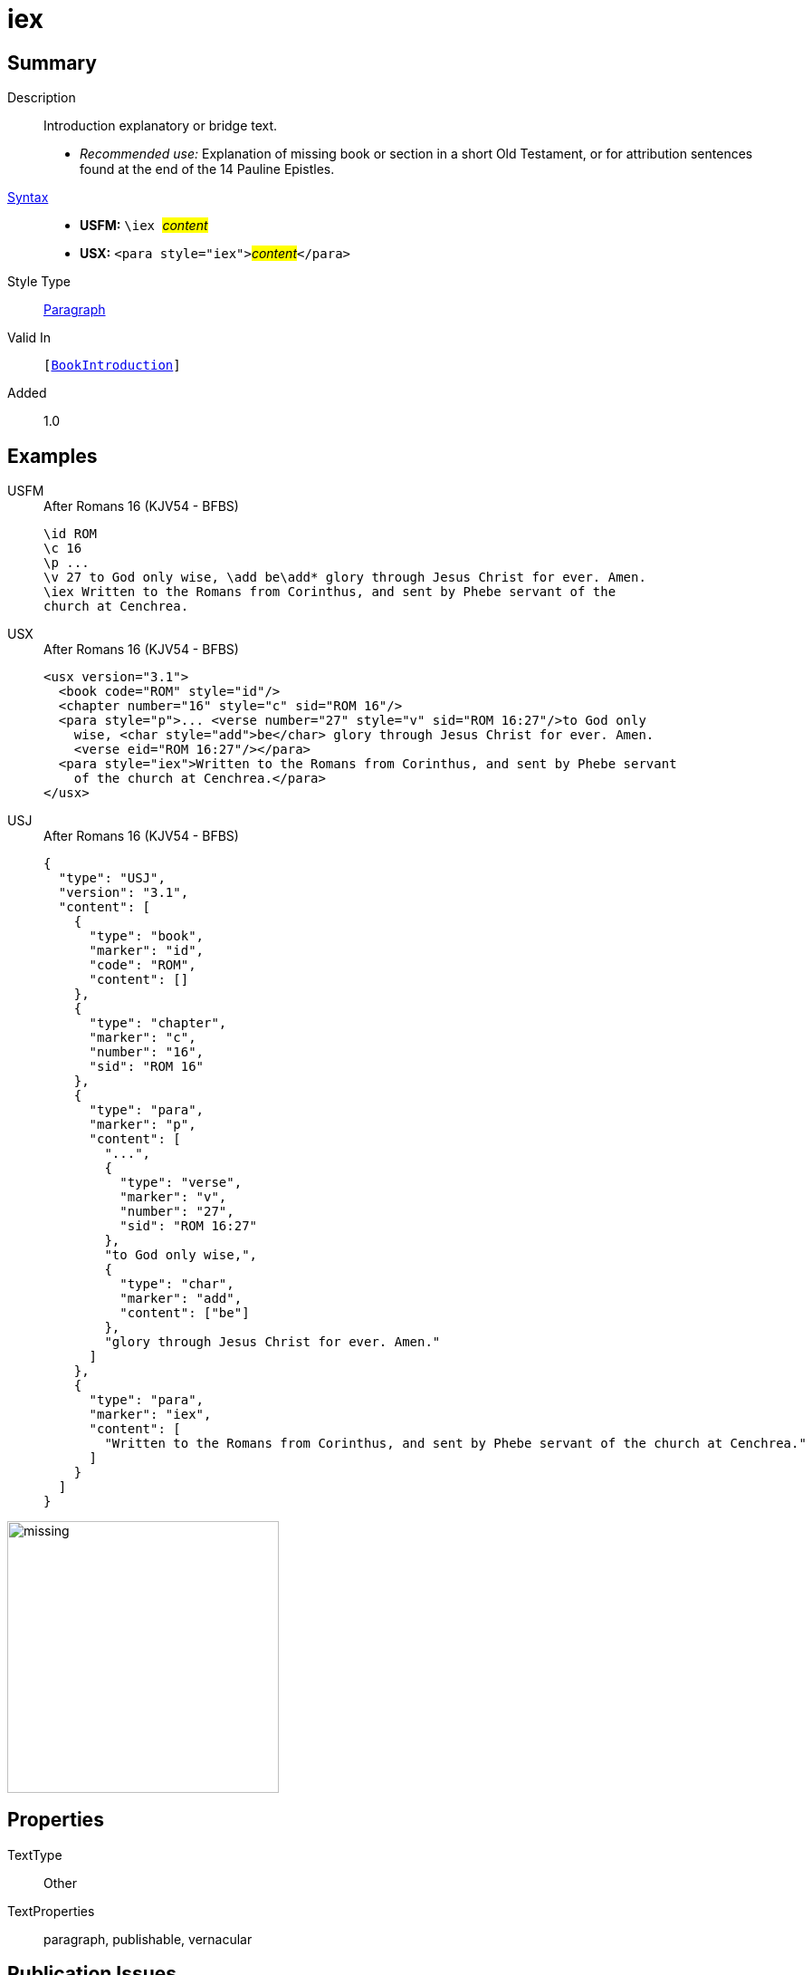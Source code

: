 = iex
:description: Introduction explanatory or bridge text
:url-repo: https://github.com/usfm-bible/tcdocs/blob/main/markers/para/iex.adoc
:noindex:
ifndef::localdir[]
:source-highlighter: rouge
:localdir: ../
endif::[]
:imagesdir: {localdir}/images

// tag::public[]

== Summary

Description:: Introduction explanatory or bridge text.
* _Recommended use:_ Explanation of missing book or section in a short Old Testament, or for attribution sentences found at the end of the 14 Pauline Epistles.
xref:ROOT:syntax-docs.adoc#_syntax[Syntax]::
* *USFM:* ``++\iex ++``#__content__#
* *USX:* ``++<para style="iex">++``#__content__#``++</para>++``
Style Type:: xref:para:index.adoc[Paragraph]
Valid In:: `[xref:doc:index.adoc#doc-book-intro[BookIntroduction]]`
// tag::spec[]
Added:: 1.0
// end::spec[]

== Examples

[tabs]
======
USFM::
+
.After Romans 16 (KJV54 - BFBS)
[source#src-usfm-para-iex_1,usfm,highlight=5]
----
\id ROM
\c 16
\p ...
\v 27 to God only wise, \add be\add* glory through Jesus Christ for ever. Amen.
\iex Written to the Romans from Corinthus, and sent by Phebe servant of the 
church at Cenchrea.
----
USX::
+
.After Romans 16 (KJV54 - BFBS)
[source#src-usx-para-iex_1,xml,highlight=7]
----
<usx version="3.1">
  <book code="ROM" style="id"/>
  <chapter number="16" style="c" sid="ROM 16"/>
  <para style="p">... <verse number="27" style="v" sid="ROM 16:27"/>to God only
    wise, <char style="add">be</char> glory through Jesus Christ for ever. Amen.
    <verse eid="ROM 16:27"/></para>
  <para style="iex">Written to the Romans from Corinthus, and sent by Phebe servant
    of the church at Cenchrea.</para>
</usx>
----
USJ::
+
.After Romans 16 (KJV54 - BFBS)
[source#src-usj-para-iex_1,json,highlight=]
----
{
  "type": "USJ",
  "version": "3.1",
  "content": [
    {
      "type": "book",
      "marker": "id",
      "code": "ROM",
      "content": []
    },
    {
      "type": "chapter",
      "marker": "c",
      "number": "16",
      "sid": "ROM 16"
    },
    {
      "type": "para",
      "marker": "p",
      "content": [
        "...",
        {
          "type": "verse",
          "marker": "v",
          "number": "27",
          "sid": "ROM 16:27"
        },
        "to God only wise,",
        {
          "type": "char",
          "marker": "add",
          "content": ["be"]
        },
        "glory through Jesus Christ for ever. Amen."
      ]
    },
    {
      "type": "para",
      "marker": "iex",
      "content": [
        "Written to the Romans from Corinthus, and sent by Phebe servant of the church at Cenchrea."
      ]
    }
  ]
}
----
======

image::para/missing.jpg[,300]

== Properties

TextType:: Other
TextProperties:: paragraph, publishable, vernacular

== Publication Issues

// end::public[]

== Discussion
